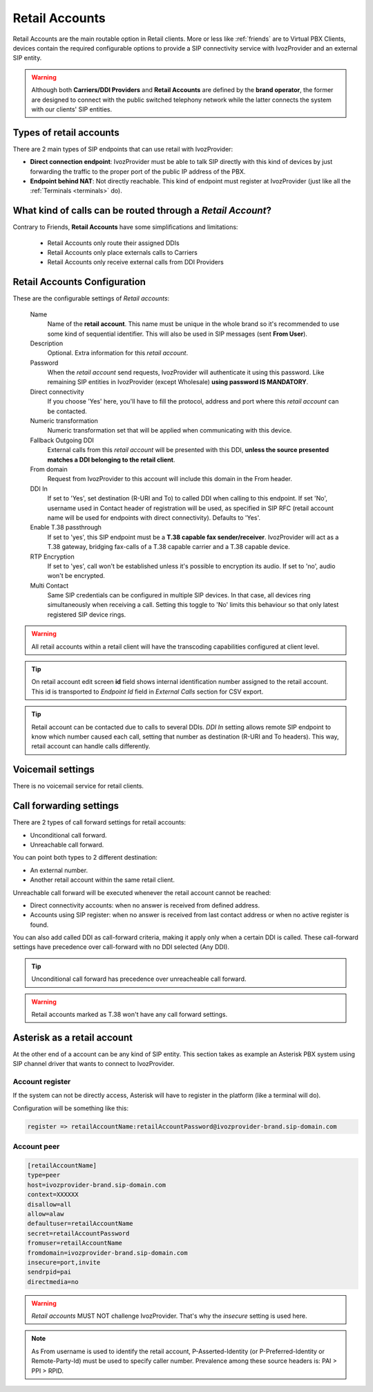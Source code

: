 .. _retail_accounts:

###############
Retail Accounts
###############

Retail Accounts are the main routable option in Retail clients.
More or less like :ref:`friends` are to Virtual PBX Clients, devices
contain the required configurable options to provide a SIP connectivity
service with IvozProvider and an external SIP entity.

.. warning:: Although both **Carriers/DDI Providers** and **Retail Accounts** are defined by the
             **brand operator**, the former are designed to connect with the public switched telephony network
             while the latter connects the system with our clients' SIP entities.

Types of retail accounts
========================

There are 2 main types of SIP endpoints that can use retail with IvozProvider:

- **Direct connection endpoint**: IvozProvider must be able to talk SIP directly with
  this kind of devices by just forwarding the traffic to the proper port of
  the public IP address of the PBX.

- **Endpoint behind NAT**: Not directly reachable. This kind of endpoint must register at
  IvozProvider (just like all the :ref:`Terminals <terminals>` do).

What kind of calls can be routed through a *Retail Account*?
============================================================

Contrary to Friends, **Retail Accounts** have some simplifications and limitations:

    - Retail Accounts only route their assigned DDIs
    - Retail Accounts only place externals calls to Carriers
    - Retail Accounts only receive external calls from DDI Providers

Retail Accounts Configuration
=============================

These are the configurable settings of *Retail accounts*:

    Name
        Name of the **retail account**. This name must be unique in the whole brand so 
        it's recommended to use some kind of sequential identifier. This will also be used
        in SIP messages (sent **From User**).

    Description
        Optional. Extra information for this *retail account*.

    Password
        When the *retail account* send requests, IvozProvider will authenticate it using
        this password. Like remaining SIP entities in IvozProvider (except Wholesale) **using password IS MANDATORY**.

    Direct connectivity
        If you choose 'Yes' here, you'll have to fill the protocol, address and
        port where this *retail account* can be contacted.

    Numeric transformation
        Numeric transformation set that will be applied when communicating with this device.

    Fallback Outgoing DDI
        External calls from this *retail account* will be presented with this DDI, **unless
        the source presented matches a DDI belonging to the retail client**.

    From domain
        Request from IvozProvider to this account will include this domain in
        the From header.

    DDI In
        If set to 'Yes', set destination (R-URI and To) to called DDI when calling to this endpoint. If set 'No', username
        used in Contact header of registration will be used, as specified in SIP RFC (retail account name will be used for
        endpoints with direct connectivity). Defaults to 'Yes'.

    Enable T.38 passthrough
        If set to 'yes', this SIP endpoint must be a **T.38 capable fax sender/receiver**. IvozProvider
        will act as a T.38 gateway, bridging fax-calls of a T.38 capable carrier and a T.38 capable device.

    RTP Encryption
        If set to 'yes', call won't be established unless it's possible to encryption its audio. If set to 'no',
        audio won't be encrypted.

    Multi Contact
        Same SIP credentials can be configured in multiple SIP devices. In that case, all devices ring
        simultaneously when receiving a call. Setting this toggle to 'No' limits this behaviour so that
        only latest registered SIP device rings.

.. warning:: All retail accounts within a retail client will have the transcoding capabilities configured at client level.

.. tip:: On retail account edit screen **id** field shows internal identification number assigned to the retail account.
         This id is transported to *Endpoint Id* field in *External Calls* section for CSV export.

.. tip:: Retail account can be contacted due to calls to several DDIs. *DDI In* setting allows remote SIP endpoint to
         know which number caused each call, setting that number as destination (R-URI and To headers). This way, retail
         account can handle calls differently.

Voicemail settings
==================

There is no voicemail service for retail clients.

Call forwarding settings
========================

There are 2 types of call forward settings for retail accounts:

- Unconditional call forward.

- Unreachable call forward.

You can point both types to 2 different destination:

- An external number.

- Another retail account within the same retail client.

Unreachable call forward will be executed whenever the retail account cannot be reached:

- Direct connectivity accounts: when no answer is received from defined address.

- Accounts using SIP register: when no answer is received from last contact address or when no active register is found.

You can also add called DDI as call-forward criteria, making it apply only when a certain DDI is called. These call-forward
settings have precedence over call-forward with no DDI selected (Any DDI).

.. tip:: Unconditional call forward has precedence over unreacheable call forward.

.. warning:: Retail accounts marked as T.38 won't have any call forward settings.

Asterisk as a retail account
============================

At the other end of a account can be any kind of SIP entity. This section takes
as example an Asterisk PBX system using SIP channel driver that wants to connect
to IvozProvider.

Account register
----------------

If the system can not be directly access, Asterisk will have to register in the
platform (like a terminal will do).

Configuration will be something like this:

.. code-block:: none

    register => retailAccountName:retailAccountPassword@ivozprovider-brand.sip-domain.com

Account peer
------------

.. code-block:: none

    [retailAccountName]
    type=peer
    host=ivozprovider-brand.sip-domain.com
    context=XXXXXX
    disallow=all
    allow=alaw
    defaultuser=retailAccountName
    secret=retailAccountPassword
    fromuser=retailAccountName
    fromdomain=ivozprovider-brand.sip-domain.com
    insecure=port,invite
    sendrpid=pai
    directmedia=no

.. warning:: *Retail accounts* MUST NOT challenge IvozProvider. That's
             why the *insecure* setting is used here.

.. note:: As From username is used to identify the retail account, P-Asserted-Identity (or P-Preferred-Identity or Remote-Party-Id) must be used to specify caller number.
          Prevalence among these source headers is: PAI > PPI > RPID.

